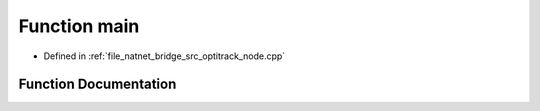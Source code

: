.. _exhale_function_optitrack__node_8cpp_1a0ddf1224851353fc92bfbff6f499fa97:

Function main
=============

- Defined in :ref:`file_natnet_bridge_src_optitrack_node.cpp`


Function Documentation
----------------------


.. doxygenfunction:: main(int, char *)
